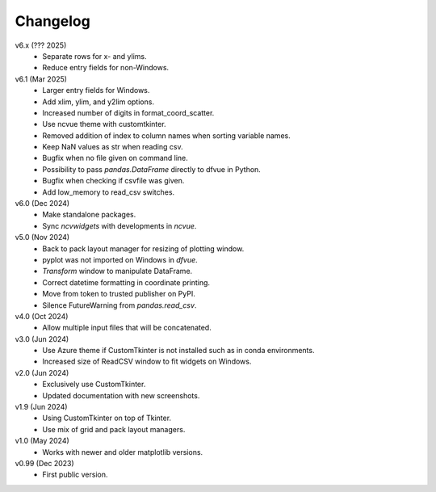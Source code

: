 Changelog
---------

v6.x (??? 2025)
   * Separate rows for x- and ylims.
   * Reduce entry fields for non-Windows.

v6.1 (Mar 2025)
   * Larger entry fields for Windows.
   * Add xlim, ylim, and y2lim options.
   * Increased number of digits in format_coord_scatter.
   * Use ncvue theme with customtkinter.
   * Removed addition of index to column names when sorting variable
     names.
   * Keep NaN values as str when reading csv.
   * Bugfix when no file given on command line.
   * Possibility to pass `pandas.DataFrame` directly to dfvue in
     Python.
   * Bugfix when checking if csvfile was given.
   * Add low_memory to read_csv switches.

v6.0 (Dec 2024)
   * Make standalone packages.
   * Sync `ncvwidgets` with developments in `ncvue`.

v5.0 (Nov 2024)
   * Back to pack layout manager for resizing of plotting window.
   * pyplot was not imported on Windows in `dfvue`.
   * `Transform` window to manipulate DataFrame.
   * Correct datetime formatting in coordinate printing.
   * Move from token to trusted publisher on PyPI.
   * Silence FutureWarning from `pandas.read_csv`.

v4.0 (Oct 2024)
   * Allow multiple input files that will be concatenated.

v3.0 (Jun 2024)
   * Use Azure theme if CustomTkinter is not installed such as in
     conda environments.
   * Increased size of ReadCSV window to fit widgets on Windows.

v2.0 (Jun 2024)
   * Exclusively use CustomTkinter.
   * Updated documentation with new screenshots.

v1.9 (Jun 2024)
   * Using CustomTkinter on top of Tkinter.
   * Use mix of grid and pack layout managers.

v1.0 (May 2024)
   * Works with newer and older matplotlib versions.

v0.99 (Dec 2023)
   * First public version.
